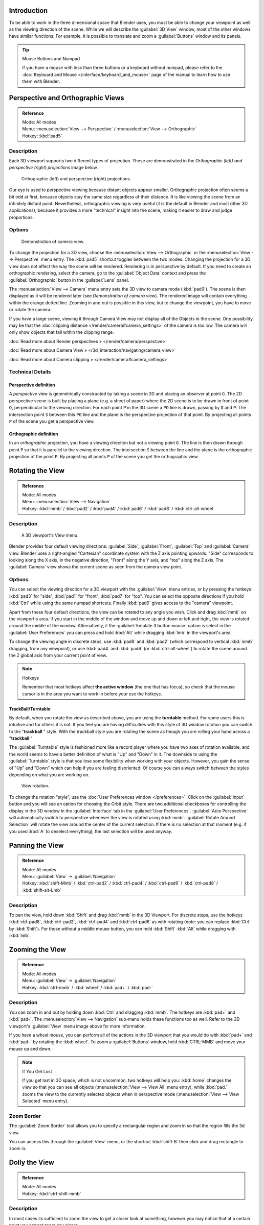 
Introduction
************

To be able to work in the three dimensional space that Blender uses,
you must be able to change your viewpoint as well as the viewing direction of the scene.
While we will describe the :guilabel:`3D View` window,
most of the other windows have similar functions. For example,
it is possible to translate and zoom a :guilabel:`Buttons` window and its panels.


.. tip:: Mouse Buttons and Numpad

   If you have a mouse with less than three buttons or a keyboard without numpad,
   please refer to the :doc:`Keyboard and Mouse </interface/keyboard_and_mouse>`
   page of the manual to learn how to use them with Blender.


Perspective and Orthographic Views
**********************************

.. admonition:: Reference
   :class: refbox

   | Mode:     All modes
   | Menu:     :menuselection:`View --> Perspective` / :menuselection:`View --> Orthographic`
   | Hotkey:   :kbd:`pad5`


Description
===========

Each 3D viewport supports two different types of projection.
These are demonstrated in the *Orthographic (left) and perspective (right)
projections* image below.


.. figure:: /images/Manual-Part-I-3DPerspective.jpg
   :width: 630px
   :figwidth: 630px

   Orthographic (left) and perspective (right) projections.


Our eye is used to perspective viewing because distant objects appear smaller.
Orthographic projection often seems a bit odd at first,
because objects stay the same size regardless of their distance.
It is like viewing the scene from an infinitely distant point. Nevertheless,
orthographic viewing is very useful
(it is the default in Blender and most other 3D applications),
because it provides a more "technical" insight into the scene,
making it easier to draw and judge proportions.


Options
=======

.. figure:: /images/Manual-Part-I-3DCameraView-2.5.jpg

   Demonstration of camera view.


To change the projection for a 3D view,
choose the :menuselection:`View --> Orthographic` or the :menuselection:`View --> Perspective` menu entry.
The :kbd:`pad5` shortcut toggles between the two modes.
Changing the projection for a 3D view does not affect the way the scene will be rendered.
Rendering is in perspective by default. If you need to create an orthographic rendering,
select the camera, go to the :guilabel:`Object Data` context and press the
:guilabel:`Orthographic` button in the :guilabel:`Lens` panel.

The :menuselection:`View --> Camera` menu entry sets the 3D view to camera mode (:kbd:`pad0`).
The scene is then displayed as it will be rendered later
(see *Demonstration of camera view*).
The rendered image will contain everything within the orange dotted line.
Zooming in and out is possible in this view, but to change the viewpoint,
you have to move or rotate the camera.

If you have a large scene, viewing it through Camera View may not display all of the Objects in the scene.
One possibility may be that the :doc:`clipping distance </render/camera#camera_settings>` of the camera is too low.
The camera will only show objects that fall within the clipping range.


:doc:`Read more about Render perspectives » </render/camera/perspective>`

:doc:`Read more about Camera View » </3d_interaction/navigating/camera_view>`

:doc:`Read more about Camera clipping » </render/camera#camera_settings>`


Technical Details
=================

Perspective definition
----------------------

A *perspective* view is geometrically constructed by taking a scene in 3D and placing an
observer at point ``O``. The 2D perspective scene is built by placing a plane (e.g.
a sheet of paper) where the 2D scene is to be drawn in front of point ``O``,
perpendicular to the viewing direction.
For each point ``P`` in the 3D scene a ``PO`` line is drawn,
passing by ``O`` and ``P``. The intersection point ``S`` between
this ``PO`` line and the plane is the perspective projection of that point.
By projecting all points ``P`` of the scene you get a perspective view.


Orthographic definition
-----------------------

In an *orthographic* projection,
you have a viewing direction but not a viewing point ``O``. The line is then drawn
through point ``P`` so that it is parallel to the viewing direction. The intersection
``S`` between the line and the plane is the orthographic projection of the point
``P``.
By projecting all points ``P`` of the scene you get the orthographic view.


Rotating the View
*****************

.. admonition:: Reference
   :class: refbox

   | Mode:     All modes
   | Menu:     :menuselection:`View --> Navigation`
   | Hotkey:   :kbd:`mmb` / :kbd:`pad2` / :kbd:`pad4` / :kbd:`pad6` / :kbd:`pad8` / :kbd:`ctrl-alt-wheel`


Description
===========

.. figure:: /images/Manual-Part-I-3DView2.5.jpg
   :width: 300px
   :figwidth: 300px

   A 3D viewport's View menu.


Blender provides four default viewing directions: :guilabel:`Side`, :guilabel:`Front`,
:guilabel:`Top` and :guilabel:`Camera` view.
Blender uses a right-angled "Cartesian" coordinate system with the Z axis pointing upwards.
"Side" corresponds to looking along the X axis, in the negative direction,
"Front" along the Y axis, and "top" along the Z axis.
The :guilabel:`Camera` view shows the current scene as seen from the camera view point.


Options
=======

You can select the viewing direction for a 3D viewport with the :guilabel:`View` menu entries,
or by pressing the hotkeys :kbd:`pad3` for "side", :kbd:`pad1` for "front",
:kbd:`pad7` for "top". You can select the opposite directions if you hold
:kbd:`Ctrl` while using the same numpad shortcuts.
Finally :kbd:`pad0` gives access to the "camera" viewpoint.

Apart from these four default directions, the view can be rotated to any angle you wish.
Click and drag :kbd:`mmb` on the viewport's area.
If you start in the middle of the window and move up and down or left and right,
the view is rotated around the middle of the window. Alternatively, if the :guilabel:`Emulate 3
button mouse` option is select in the :guilabel:`User Preferences` you can press and hold
:kbd:`Alt` while dragging :kbd:`lmb` in the viewport's area.

To change the viewing angle in discrete steps, use :kbd:`pad8` and :kbd:`pad2`
(which correspond to vertical :kbd:`mmb` dragging, from any viewpoint),
or use :kbd:`pad4` and :kbd:`pad6` (or :kbd:`ctrl-alt-wheel`)
to rotate the scene around the Z global axis from your current point of view.


.. note:: Hotkeys

   Remember that most hotkeys affect **the active window** (the one that has focus),
   so check that the mouse cursor is in the area you want to work in before your use the hotkeys.


TrackBall/Turntable
-------------------

By default, when you rotate the view as described above,
you are using the **turntable** method.
For some users this is intuitive and for others it is not. If you feel you are having
difficulties with this style of 3D window rotation you can switch to the "\ **trackball** "
style. With the trackball style you are rotating the scene as though you are rolling your hand
across a "\ **trackball** "

The :guilabel:`Turntable` style is fashioned more like a record player where you have two axes
of rotation available,
and the world seems to have a better definition of what is "Up" and "Down" in it. The downside
to using the :guilabel:`Turntable` style is that you lose some flexibility when working with
your objects. However,
you gain the sense of "Up" and "Down" which can help if you are feeling disoriented.
Of course you can always switch between the styles depending on what you are working on.


.. figure:: /images/Manual-Part-I-Interface-Navigating-InfoWindow-ViewRotation2.5.jpg

   View rotation.


To change the rotation "style", use the :doc:`User Preferences window </preferences>`.
Click on the :guilabel:`Input` button and you will see an option for choosing the Orbit style.
There are two additional checkboxes for controlling the display in the 3D window in the :guilabel:`Interface` tab in
the :guilabel:`User Preferences`.
:guilabel:`Auto Perspective` will automatically switch to perspective whenever the view is rotated using :kbd:`mmb`.
:guilabel:`Rotate Around Selection` will rotate the view around the center of the current selection.
If there is no selection at that moment (e.g. if you used :kbd:`A` to deselect everything),
the last selection will be used anyway.



Panning the View
****************

.. admonition:: Reference
   :class: refbox

   | Mode:     All modes
   | Menu:     :guilabel:`View` → :guilabel:`Navigation`
   | Hotkey:   :kbd:`shift-Mmb` / :kbd:`ctrl-pad2` / :kbd:`ctrl-pad4` / :kbd:`ctrl-pad6` / :kbd:`ctrl-pad8` / :kbd:`shift-alt-Lmb`


Description
===========

To pan the view, hold down :kbd:`Shift` and drag :kbd:`mmb` in the 3D Viewport.
For discrete steps, use the hotkeys :kbd:`ctrl-pad8`, :kbd:`ctrl-pad2`,
:kbd:`ctrl-pad4` and :kbd:`ctrl-pad6` as with rotating (note:
you can replace :kbd:`Ctrl` by :kbd:`Shift`).
For those without a middle mouse button,
you can hold :kbd:`Shift` :kbd:`Alt` while dragging with :kbd:`lmb`.


Zooming the View
****************

.. admonition:: Reference
   :class: refbox

   | Mode:     All modes
   | Menu:     :guilabel:`View` → :guilabel:`Navigation`
   | Hotkey:   :kbd:`ctrl-mmb` / :kbd:`wheel` / :kbd:`pad+` / :kbd:`pad-`


Description
===========

You can zoom in and out by holding down :kbd:`Ctrl` and dragging :kbd:`mmb`.
The hotkeys are :kbd:`pad+` and :kbd:`pad-`.
The :menuselection:`View --> Navigation` sub-menu holds these functions too as well.
Refer to the 3D viewport's :guilabel:`View` menu image above for more information.

If you have a wheel mouse, you can perform all of the actions in the 3D viewport that you
would do with :kbd:`pad+` and :kbd:`pad-` by rotating the :kbd:`wheel`.
To zoom a :guilabel:`Buttons` window,
hold :kbd:`CTRL-MMB` and move your mouse up and down.


.. note:: If You Get Lost

   If you get lost in 3D space, which is not uncommon, two hotkeys will help you:
   :kbd:`home` changes the view so that you can see all objects (:menuselection:`View --> View All` menu entry),
   while :kbd:`pad.` zooms the view to the currently selected objects when in perspective mode
   (:menuselection:`View --> View Selected` menu entry).



Zoom Border
===========

The :guilabel:`Zoom Border` tool allows you to specify a rectangular region and zoom in so
that the region fills the 3d view.

You can access this through the :guilabel:`View` menu,
or the shortcut :kbd:`shift-B` then click and drag rectangle to zoom in.


Dolly the View
**************

.. admonition:: Reference
   :class: refbox

   | Mode:     All modes
   | Hotkey:   :kbd:`ctrl-shift-mmb`


Description
===========

In most cases its sufficient to zoom the view to get a closer look at something,
however you may notice that at a certain point you cannot zoom any closer.

This is because Blender stores a view-point thats used for orbiting and zooming, This works
well in many cases but sometimes you want to move the view-point to a different place - This
is what Dolly supports, allowing you to transport the view from one place to another.

You can dolly back and fourth by holding down :kbd:`Ctrl-Shift` and dragging
:kbd:`mmb`.


Aligning the View
*****************

Align View
==========

These options allow you to align and orient the view in different ways.
They are found in the :guilabel:`View Menu`

   :guilabel:`Align View to Selected` menu
      These options align your view with specified local axes of the selected object or, in :guilabel:`Edit` mode,
      with the normal of the selected face.


      :guilabel:`Top` :kbd:`shift-pad7`
      :guilabel:`Bottom` :kbd:`shift-ctrl-pad7`
      :guilabel:`Front` :kbd:`shift-pad1`
      :guilabel:`Back` :kbd:`shift-ctrl-pad1`
      :guilabel:`Right` :kbd:`shift-pad3`
      :guilabel:`Left` :kbd:`shift-ctrl-pad3`

   :guilabel:`Center Cursor and View All` (:kbd:`shift-C`)
      moves the cursor back to the origin **and** zooms in/out so that you can see everything in your scene.
   :guilabel:`Align Active Camera to View`, :kbd:`ctrl-alt-pad0`
      Gives your active camera the current viewpoint
   :guilabel:`View selected`, :kbd:`pad.`
      Focuses view on currently selected object/s by centering them in the viewport,
      and zooming in until they fill the screen.
   :guilabel:`Center view to cursor`, :kbd:`alt-home`
      Centers view to 3D-cursor

:guilabel:`View Selected`
   See above
:guilabel:`View All` :kbd:`home`
   Frames all the objects in the scene, so they are visible in the viewport.


Local and Global View
*********************

You can toggle between :guilabel:`Local` and :guilabel:`Global` view by selecting the option
from the :guilabel:`View Menu` or using the shortcut :kbd:`pad/`.
Local view isolates the selected object or objects,
so that they are the only ones visible in the viewport.
This is useful for working on objects that are obscured by other ones, or have heavy geometry.
Press :kbd:`pad/` to return to :guilabel:`Global View`.


Quad View
*********

.. admonition:: Reference
   :class: refbox

   | Mode:     All modes
   | Menu:     :menuselection:`View --> Toggle Quad View`
   | Hotkey:   :kbd:`ctrl-alt-q`


.. figure:: /images/3D_Interaction-Navigating-3D_view-Quad_View.jpg
   :width: 340px
   :figwidth: 340px

   Quad View


Toggling Quad View will split the 3D window into 4 views: Top Ortho, Front Ortho,
Right Ortho and Camera / User View.
This view will allow you to instantly see your model from a number of view points.
In this arrangement,
you can zoom and pan each view independently but you cannot rotate the view.
Note that this is different from splitting the windows and aligning the view manually.
In Quad View, the four views are still part of a single 3D window.
If you want to be able to rotate each view,
you will need to split the 3D window into separate windows.

:doc:`Read more about splitting windows » </interface/window_system/arranging_frames>`


View Clipping Border
********************

.. admonition:: Reference
   :class: refbox

   | Mode:     All modes
   | Menu:     :menuselection:`View --> Set Clipping Border`
   | Hotkey:   :kbd:`alt-B`


Description
===========

.. figure:: /images/3D_Interaction-Navigating-3D_view-Region_Clipping.jpg
   :width: 340px
   :figwidth: 340px

   Region/Volume clipping.


To assist in the process of working with complex models and scenes,
you can set the view clipping to visually isolate what you're working on.

Once clipping is used, you will only see whats inside a volume you've defined.
Tools such as paint, sculpt, selection, transform-snapping etc.
will also ignore geometry outside the clipping bounds.

Once activated with :kbd:`alt-B`, you have to draw a rectangle with the mouse,
in the wanted 3D view. The created clipping volume will then be:

- A right-angled `parallelepiped <http://en.wikipedia.org/wiki/Parallelepiped>`__
  (of infinite length) if your view is orthographic.
- A rectangular-based pyramid (of infinite height) if your view is in perspective.

To delete this clipping, press :kbd:`alt-B` again.


Example
=======

The *Region/Volume clipping* image shows an example of using the clipping tool with a cube.
Start by activating the tool with :kbd:`alt-B` (upper left of the image).
This will generate a dashed cross-hair cursor.
Click with the :kbd:`lmb` and drag out a rectangular region shown in the upper right.
Now a region is defined and clipping is applied against that region in 3D space.
Notice that part of the cube is now invisible or clipped. Use the :kbd:`mmb` to rotate
the view and you will see that only what is inside the pyramidal volume is visible.
All the editing tools still function as normal but only within the pyramidal clipping volume.

The dark gray area is the clipping volume itself.
Once clipping is deactivated with another :kbd:`alt-B`,
all of 3D space will become visible again.


View Navigation
***************

.. admonition:: Reference
   :class: refbox

   | Mode:     All modes
   | Hotkey:   :kbd:`shift-F`


Description
===========

When you have to place the view, normally you do as described above.

However, there are cases in which you really prefer to just navigate your model,
especially if it's very large, like environments or some architectural model.
In these cases viewing the model in perspective mode has limitations,
for example after zooming a lot of panning is extremely uncomfortable and difficult,
or you apparently cannot move the camera any nearer. As an example,
try to navigate to a very distant object in the view with traditional methods
(explained above) and see what you can get.

With  :doc:`Walk mode </3d_interaction/navigating/3d_view/navigation_modes#walk_mode>` and
:doc:`Fly mode </3d_interaction/navigating/3d_view/navigation_modes#fly_mode>` you move, pan and tilt,
and dolly the camera around without any of those limitations.


.. figure:: /images/3D_Interaction-Navigating-3D_view-Navigation_Mode.jpg
   :width: 173px
   :figwidth: 173px

   View Navigation.


In the :doc:`User Preferences window </preferences>`
select the navigation mode you want to use as default when invoking the View Navigation operator.
Alternatively you can call the individual modes from the View Navigation menu.


